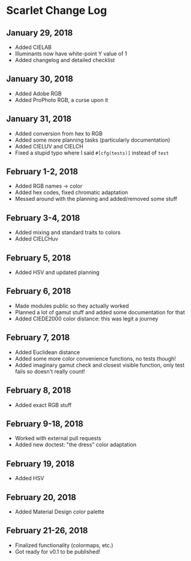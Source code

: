 * Scarlet Change Log
** January 29, 2018
 - Added CIELAB
 - Illuminants now have white-point Y value of 1
 - Added changelog and detailed checklist
** January 30, 2018
 - Added Adobe RGB
 - Added ProPhoto RGB, a curse upon it
** January 31, 2018
 - Added conversion from hex to RGB
 - Added some more planning tasks (particularly documentation)
 - Added CIELUV and CIELCH
 - Fixed a stupid typo where I said ~#[cfg(tests)]~ instead of ~test~
** February 1-2, 2018
 - Added RGB names -> color
 - Added hex codes, fixed chromatic adaptation
 - Messed around with the planning and added/removed some stuff
** February 3-4, 2018 
 - Added mixing and standard traits to colors
 - Added CIELCHuv
** February 5, 2018
 - Added HSV and updated planning
** February 6, 2018
 - Made modules public so they actually worked
 - Planned a lot of gamut stuff and added some documentation for that
 - Added CIEDE2000 color distance: this was legit a journey
** February 7, 2018
 - Added Euclidean distance
 - Added some more color convenience functions, no tests though!
 - Added imaginary gamut check and closest visible function, only test fails so doesn't really count!
** February 8, 2018
 - Added exact RGB stuff
** February 9-18, 2018
 - Worked with external pull requests
 - Added new doctest: "the dress" color adaptation
** February 19, 2018
 - Added HSV
** February 20, 2018
 - Added Material Design color palette
** February 21-26, 2018
 - Finalized functionality (colormaps, etc.)
 - Got ready for v0.1 to be published!
